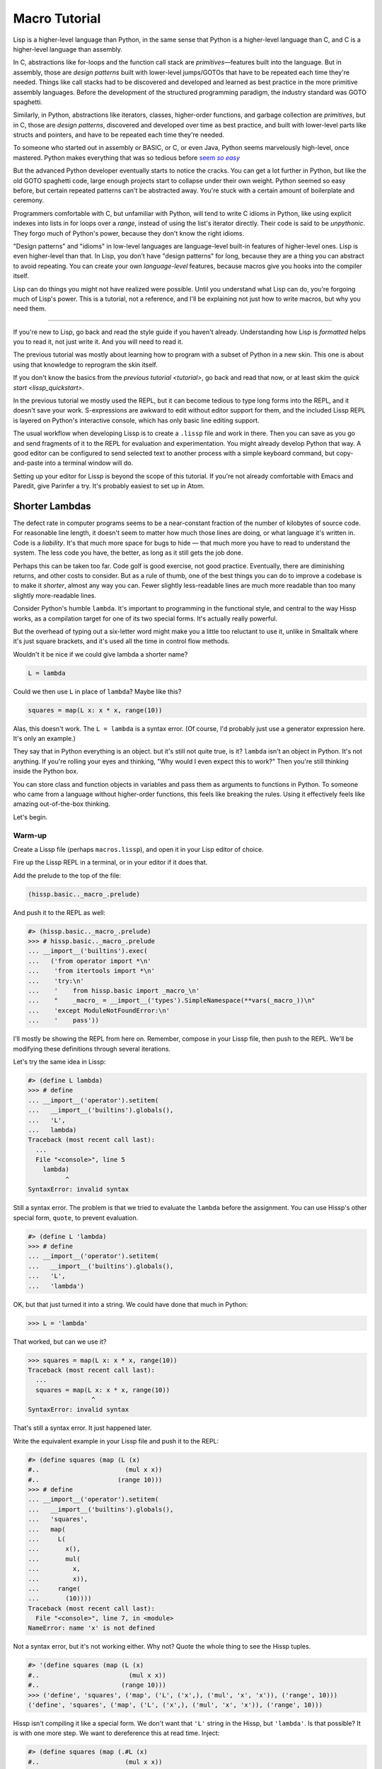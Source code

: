 .. Copyright 2020, 2021 Matthew Egan Odendahl
   SPDX-License-Identifier: CC-BY-SA-4.0

Macro Tutorial
==============

.. TODO: be sure to demonstrate hissp.compiler..NS and hissp.compiler..readerless somewhere
.. TODO: be sure to demonstrate a recursive macro somewhere

Lisp is a higher-level language than Python,
in the same sense that Python is a higher-level language than C,
and C is a higher-level language than assembly.

In C, abstractions like for-loops and the function call stack are
*primitives*—features built into the language.
But in assembly, those are *design patterns* built with lower-level jumps/GOTOs
that have to be repeated each time they're needed.
Things like call stacks had to be discovered and developed and learned as best practice
in the more primitive assembly languages.
Before the development of the structured programming paradigm,
the industry standard was GOTO spaghetti.

Similarly, in Python, abstractions like iterators, classes, higher-order functions,
and garbage collection are *primitives*,
but in C, those are *design patterns*,
discovered and developed over time as best practice,
and built with lower-level parts like structs and pointers,
and have to be repeated each time they're needed.

To someone who started out in assembly or BASIC, or C, or even Java,
Python seems marvelously high-level, once mastered.
Python makes everything that was so tedious before |seem *so easy*|__

.. |seem *so easy*| replace:: seem *so easy*
__ https://xkcd.com/353/

But the advanced Python developer eventually starts to notice the cracks.
You can get a lot further in Python, but like the old GOTO spaghetti code,
large enough projects start to collapse under their own weight.
Python seemed so easy before,
but certain repeated patterns can't be abstracted away.
You're stuck with a certain amount of boilerplate and ceremony.

Programmers comfortable with C,
but unfamiliar with Python,
will tend to write C idioms in Python,
like using explicit indexes into lists in for loops over a `range`,
instead of using the list's iterator directly.
Their code is said to be *unpythonic*.
They forgo much of Python's power,
because they don't know the right idioms.

"Design patterns" and "idioms" in low-level languages
are language-level built-in features of higher-level ones.
Lisp is even higher-level than that.
In Lisp, you don't have "design patterns" for long,
because they are a thing you can abstract to avoid repeating.
You can create your own *language-level* features,
because macros give you hooks into the compiler itself.

Lisp can do things you might not have realized were possible.
Until you understand what Lisp can do,
you're forgoing much of Lisp's power.
This is a tutorial,
not a reference,
and I'll be explaining not just how to write macros,
but why you need them.

----

If you're new to Lisp,
go back and read the style guide if you haven't already.
Understanding how Lisp is *formatted* helps you to read it,
not just write it.
And you will need to read it.

The previous tutorial was mostly about learning how to program with
a subset of Python in a new skin.
This one is about using that knowledge to reprogram the skin itself.

If you don't know the basics from the `previous tutorial <tutorial>`,
go back and read that now, or at least skim the `quick start <lissp_quickstart>`.

In the previous tutorial we mostly used the REPL,
but it can become tedious to type long forms into the REPL,
and it doesn't save your work.
S-expressions are awkward to edit without editor support for them,
and the included Lissp REPL is layered on Python's interactive console,
which has only basic line editing support.

The usual workflow when developing Lissp is to create a ``.lissp``
file and work in there.
Then you can save as you go
and send fragments of it to the REPL for evaluation and experimentation.
You might already develop Python that way.
A good editor can be configured to send selected text to another process
with a simple keyboard command,
but copy-and-paste into a terminal window will do.

Setting up your editor for Lissp is beyond the scope of this tutorial.
If you're not already comfortable with Emacs and Paredit,
give Parinfer a try.
It's probably easiest to set up in Atom.

Shorter Lambdas
---------------
.. TODO: xi / %#

The defect rate in computer programs seems to be a near-constant fraction
of the number of kilobytes of source code.
For reasonable line length,
it doesn't seem to matter how much those lines are doing,
or what language it's written in.
Code is a *liability*.
It's that much more space for bugs to hide
— that much more you have to read to understand the system.
The less code you have, the better,
as long as it still gets the job done.

Perhaps this can be taken too far.
Code golf is good exercise, not good practice.
Eventually, there are diminishing returns,
and other costs to consider.
But as a rule of thumb,
one of the best things you can do to improve a codebase is to make it *shorter*,
almost any way you can.
Fewer slightly less-readable lines are much more readable
than too many slightly more-readable lines.

Consider Python's humble ``lambda``.
It's important to programming in the functional style,
and central to the way Hissp works,
as a compilation target for one of its two special forms.
It's actually really powerful.

But the overhead of typing out a six-letter word might make you a little too reluctant to use it,
unlike in Smalltalk where it's just square brackets,
and it's used all the time in control flow methods.

Wouldn't it be nice if we could give lambda a shorter name?

.. code-block:: Python

   L = lambda

Could we then use ``L`` in place of ``lambda``?
Maybe like this?

.. code-block:: Python

   squares = map(L x: x * x, range(10))

Alas, this doesn't work.
The ``L = lambda`` is a syntax error.
(Of course, I'd probably just use a generator expression here.
It's only an example.)

They say that in Python everything is an object.
but it's still not quite true, is it?
``lambda`` isn't an object in Python.
It's not anything.
If you're rolling your eyes and thinking,
"Why would I even expect this to work?"
Then you're still thinking inside the Python box.

You can store class and function objects in variables
and pass them as arguments to functions in Python.
To someone who came from a language without higher-order functions,
this feels like breaking the rules.
Using it effectively feels like amazing out-of-the-box thinking.

Let's begin.

Warm-up
~~~~~~~

Create a Lissp file (perhaps ``macros.lissp``),
and open it in your Lisp editor of choice.

Fire up the Lissp REPL in a terminal,
or in your editor if it does that.

Add the prelude to the top of the file:

.. code-block:: Lissp

   (hissp.basic.._macro_.prelude)

And push it to the REPL as well:

.. code-block:: REPL

   #> (hissp.basic.._macro_.prelude)
   >>> # hissp.basic.._macro_.prelude
   ... __import__('builtins').exec(
   ...   ('from operator import *\n'
   ...    'from itertools import *\n'
   ...    'try:\n'
   ...    '    from hissp.basic import _macro_\n'
   ...    "    _macro_ = __import__('types').SimpleNamespace(**vars(_macro_))\n"
   ...    'except ModuleNotFoundError:\n'
   ...    '    pass'))

I'll mostly be showing the REPL from here on.
Remember, compose in your Lissp file,
then push to the REPL.
We'll be modifying these definitions through several iterations.

Let's try the same idea in Lissp:

.. code-block:: REPL

   #> (define L lambda)
   >>> # define
   ... __import__('operator').setitem(
   ...   __import__('builtins').globals(),
   ...   'L',
   ...   lambda)
   Traceback (most recent call last):
     ...
     File "<console>", line 5
       lambda)
             ^
   SyntaxError: invalid syntax

Still a syntax error.
The problem is that we tried to evaluate the ``lambda`` before the assignment.
You can use Hissp's other special form, ``quote``, to prevent evaluation.

.. code-block:: REPL

   #> (define L 'lambda)
   >>> # define
   ... __import__('operator').setitem(
   ...   __import__('builtins').globals(),
   ...   'L',
   ...   'lambda')

OK, but that just turned it into a string.
We could have done that much in Python:

.. code-block:: Python

   >>> L = 'lambda'

That worked, but can we use it?

.. code-block:: Python

   >>> squares = map(L x: x * x, range(10))
   Traceback (most recent call last):
     ...
     squares = map(L x: x * x, range(10))
                    ^
   SyntaxError: invalid syntax

That's still a syntax error.
It just happened later.

Write the equivalent example in your Lissp file
and push it to the REPL:

.. code-block:: REPL

   #> (define squares (map (L (x)
   #..                       (mul x x))
   #..                     (range 10)))
   >>> # define
   ... __import__('operator').setitem(
   ...   __import__('builtins').globals(),
   ...   'squares',
   ...   map(
   ...     L(
   ...       x(),
   ...       mul(
   ...         x,
   ...         x)),
   ...     range(
   ...       (10))))
   Traceback (most recent call last):
     File "<console>", line 7, in <module>
   NameError: name 'x' is not defined

Not a syntax error, but it's not working either.
Why not?
Quote the whole thing to see the Hissp tuples.

.. code-block:: REPL

   #> '(define squares (map (L (x)
   #..                        (mul x x))
   #..                      (range 10)))
   >>> ('define', 'squares', ('map', ('L', ('x',), ('mul', 'x', 'x')), ('range', 10)))
   ('define', 'squares', ('map', ('L', ('x',), ('mul', 'x', 'x')), ('range', 10)))

Hissp isn't compiling it like a special form.
We don't want that ``'L'`` string in the Hissp, but ``'lambda'``.
Is that possible? It is with one more step.
We want to dereference this at read time.
Inject:

.. code-block:: REPL

   #> (define squares (map (.#L (x)
   #..                       (mul x x))
   #..                     (range 10)))
   >>> # define
   ... __import__('operator').setitem(
   ...   __import__('builtins').globals(),
   ...   'squares',
   ...   map(
   ...     (lambda x:
   ...       mul(
   ...         x,
   ...         x)),
   ...     range(
   ...       (10))))

   #> (list squares)
   >>> list(
   ...   squares)
   [0, 1, 4, 9, 16, 25, 36, 49, 64, 81]

Amazing.

But Python is such a marvelously high-level language can't it do that too?
No, it really can't:

>>> squares = map(eval(f"{L} x: x * x"), range(10))
>>> list(squares)
[0, 1, 4, 9, 16, 25, 36, 49, 64, 81]

You can get pretty close to the same idea,
but that's about the best Python can do.
It didn't help, did it? Compare:

.. code-block:: Python

    eval(f"{L} x: x * x")
    lambda x: x * x

It got longer!
This was so easy in Lissp,
but so awkward in Python.

It gets better.

Simple compiler macros
~~~~~~~~~~~~~~~~~~~~~~

We're not actually shorter yet:

.. code-block:: Text

   (.#L (x)
     (mul x x))
   lambda x: x * x

If you like, we can assign a shorter name for `mul <operator.mul>`:

.. code-block:: REPL

   #> (define * mul)
   >>> # define
   ... __import__('operator').setitem(
   ...   __import__('builtins').globals(),
   ...   'xSTAR_',
   ...   mul)

And the params tuple doesn't actually have to be a tuple:

.. code-block:: Text

   (.#L x (* x x))
   lambda x: x * x

Symbols become strings which are iterables containing character strings.
This only works because the variable name is a single character.
Now we're the same length as Python.

Given a tuple containing the *minimum* amount of information,
we expand that into the necessary code using a macro.
Isn't there something extra here?
With a compiler macro, we won't need the inject.

The template needs to look something like
``(lambda <params> <body>)``.

.. Lissp::

   #> (defmacro L (params : :* body)
   #..  `(lambda ,params ,@body))
   >>> # defmacro
   ... # hissp.basic.._macro_.let
   ... (lambda _fnxAUTO7_=(lambda params,*body:
   ...   (lambda *xAUTO0_:xAUTO0_)(
   ...     'lambda',
   ...     params,
   ...     *body)):(
   ...   __import__('builtins').setattr(
   ...     _fnxAUTO7_,
   ...     '__qualname__',
   ...     ('.').join(
   ...       ('_macro_', 'L'))),
   ...   __import__('builtins').setattr(
   ...     _macro_,
   ...     'L',
   ...     _fnxAUTO7_))[-1])()


.. code-block:: REPL

   #> (list (map (L x (* x x))
   #..           (range 10)))
   >>> list(
   ...   map(
   ...     # L
   ...     (lambda x:
   ...       xSTAR_(
   ...         x,
   ...         x)),
   ...     range(
   ...       (10))))
   [0, 1, 4, 9, 16, 25, 36, 49, 64, 81]

Success.
Now compare:

.. code-block:: Text

   (L x (* x x))
   lambda x: x * x

Are we doing better?
Barely.
If we remove the spaces that aren't required:

.. code-block:: Text

   (L x(* x x))
   lambda x:x*x

We've caught up to where Python started.
But is this really the *minimum* amount of information required?
It depends on how general you need to be,
but wouldn't this be enough?

.. code-block:: Lissp

   (L * X X)

We need to expand that into this:

.. code-block:: Lissp

   (lambda (X)
     (* X X))

So the template would looks something like this::

   (lambda (X)
     (<expr>))

Remember this is basically the same as
that anaphoric macro we did in the previous tutorial.

.. Lissp::

   #> (defmacro L (: :* expr)
   #..  `(lambda (,'X)  ; Interpolate anaphors to prevent qualification!
   #..     ,expr))
   >>> # defmacro
   ... # hissp.basic.._macro_.let
   ... (lambda _fnxAUTO7_=(lambda *expr:
   ...   (lambda *xAUTO0_:xAUTO0_)(
   ...     'lambda',
   ...     (lambda *xAUTO0_:xAUTO0_)(
   ...       'X'),
   ...     expr)):(
   ...   __import__('builtins').setattr(
   ...     _fnxAUTO7_,
   ...     '__qualname__',
   ...     ('.').join(
   ...       ('_macro_', 'L'))),
   ...   __import__('builtins').setattr(
   ...     _macro_,
   ...     'L',
   ...     _fnxAUTO7_))[-1])()


.. code-block:: REPL

   #> (list (map (L * X X) (range 10)))
   >>> list(
   ...   map(
   ...     # L
   ...     (lambda X:
   ...       xSTAR_(
   ...         X,
   ...         X)),
   ...     range(
   ...       (10))))
   [0, 1, 4, 9, 16, 25, 36, 49, 64, 81]

Now we're shorter than Python:

.. code-block:: Text

   (L * X X)
   lambda x: x*x

But we're also less general.
We can change the expression,
but we've hardcoded the parameters to it.
The fixed name is fine as long as we don't have to nest them,
but what if needed two?

You might already guess how we might do this:

.. Lissp::

   #> (defmacro L2 (: :* expr)
   #..  `(lambda (,'X ,'Y)
   #..     ,expr))
   >>> # defmacro
   ... # hissp.basic.._macro_.let
   ... (lambda _fnxAUTO7_=(lambda *expr:
   ...   (lambda *xAUTO0_:xAUTO0_)(
   ...     'lambda',
   ...     (lambda *xAUTO0_:xAUTO0_)(
   ...       'X',
   ...       'Y'),
   ...     expr)):(
   ...   __import__('builtins').setattr(
   ...     _fnxAUTO7_,
   ...     '__qualname__',
   ...     ('.').join(
   ...       ('_macro_', 'L2'))),
   ...   __import__('builtins').setattr(
   ...     _macro_,
   ...     'L2',
   ...     _fnxAUTO7_))[-1])()


.. code-block:: REPL

   #> (L2 * X Y)
   >>> # L2
   ... (lambda X,Y:
   ...   xSTAR_(
   ...     X,
   ...     Y))
   <function <lambda> at ...>

That wasn't hard,
and between ``L`` and ``L2``,
we've probably covered 80% of short-lambda use cases.
But you can see the pattern here.
We could generalize to an ``L3`` with a ``Z`` parameter,
and then we've run out of alphabet.

When you see a "design pattern" in Lissp,
you don't keep repeating it.

Nothing is above abstraction
~~~~~~~~~~~~~~~~~~~~~~~~~~~~

Are you ready for this?
You've seen all these pieces before,
even if you haven't realized they could be used this way.

Don't panic.

.. code-block:: REPL

   #> .#`(progn ,@(map (lambda (i)
   #..                   `(defmacro ,(.format "L{}" i)
   #..                              (: :* $#expr)
   #..                      `(lambda ,',(getitem "ABCDEFGHIJKLMNOPQRSTUVWXYZ" (slice i))
   #..                         ,$#expr)))
   #..                 (range 27)))
   >>> # __main__.._macro_.progn
   ... (lambda :(
   ...   # __main__.._macro_.defmacro
   ...   # hissp.basic.._macro_.let
   ...   (lambda _fnxAUTO7_=(lambda *_exprxAUTO55_:
   ...     (lambda *xAUTO0_:xAUTO0_)(
   ...       'lambda',
   ...       '',
   ...       _exprxAUTO55_)):(
   ...     __import__('builtins').setattr(
   ...       _fnxAUTO7_,
   ...       '__qualname__',
   ...       ('.').join(
   ...         ('_macro_', 'L0'))),
   ...     __import__('builtins').setattr(
   ...       _macro_,
   ...       'L0',
   ...       _fnxAUTO7_))[-1])(),
   ...   # __main__.._macro_.defmacro
   ...   # hissp.basic.._macro_.let
   ...   (lambda _fnxAUTO7_=(lambda *_exprxAUTO55_:
   ...     (lambda *xAUTO0_:xAUTO0_)(
   ...       'lambda',
   ...       'A',
   ...       _exprxAUTO55_)):(
   ...     __import__('builtins').setattr(
   ...       _fnxAUTO7_,
   ...       '__qualname__',
   ...       ('.').join(
   ...         ('_macro_', 'L1'))),
   ...     __import__('builtins').setattr(
   ...       _macro_,
   ...       'L1',
   ...       _fnxAUTO7_))[-1])(),
   ...   # __main__.._macro_.defmacro
   ...   # hissp.basic.._macro_.let
   ...   (lambda _fnxAUTO7_=(lambda *_exprxAUTO55_:
   ...     (lambda *xAUTO0_:xAUTO0_)(
   ...       'lambda',
   ...       'AB',
   ...       _exprxAUTO55_)):(
   ...     __import__('builtins').setattr(
   ...       _fnxAUTO7_,
   ...       '__qualname__',
   ...       ('.').join(
   ...         ('_macro_', 'L2'))),
   ...     __import__('builtins').setattr(
   ...       _macro_,
   ...       'L2',
   ...       _fnxAUTO7_))[-1])(),
   ...   # __main__.._macro_.defmacro
   ...   # hissp.basic.._macro_.let
   ...   (lambda _fnxAUTO7_=(lambda *_exprxAUTO55_:
   ...     (lambda *xAUTO0_:xAUTO0_)(
   ...       'lambda',
   ...       'ABC',
   ...       _exprxAUTO55_)):(
   ...     __import__('builtins').setattr(
   ...       _fnxAUTO7_,
   ...       '__qualname__',
   ...       ('.').join(
   ...         ('_macro_', 'L3'))),
   ...     __import__('builtins').setattr(
   ...       _macro_,
   ...       'L3',
   ...       _fnxAUTO7_))[-1])(),
   ...   # __main__.._macro_.defmacro
   ...   # hissp.basic.._macro_.let
   ...   (lambda _fnxAUTO7_=(lambda *_exprxAUTO55_:
   ...     (lambda *xAUTO0_:xAUTO0_)(
   ...       'lambda',
   ...       'ABCD',
   ...       _exprxAUTO55_)):(
   ...     __import__('builtins').setattr(
   ...       _fnxAUTO7_,
   ...       '__qualname__',
   ...       ('.').join(
   ...         ('_macro_', 'L4'))),
   ...     __import__('builtins').setattr(
   ...       _macro_,
   ...       'L4',
   ...       _fnxAUTO7_))[-1])(),
   ...   # __main__.._macro_.defmacro
   ...   # hissp.basic.._macro_.let
   ...   (lambda _fnxAUTO7_=(lambda *_exprxAUTO55_:
   ...     (lambda *xAUTO0_:xAUTO0_)(
   ...       'lambda',
   ...       'ABCDE',
   ...       _exprxAUTO55_)):(
   ...     __import__('builtins').setattr(
   ...       _fnxAUTO7_,
   ...       '__qualname__',
   ...       ('.').join(
   ...         ('_macro_', 'L5'))),
   ...     __import__('builtins').setattr(
   ...       _macro_,
   ...       'L5',
   ...       _fnxAUTO7_))[-1])(),
   ...   # __main__.._macro_.defmacro
   ...   # hissp.basic.._macro_.let
   ...   (lambda _fnxAUTO7_=(lambda *_exprxAUTO55_:
   ...     (lambda *xAUTO0_:xAUTO0_)(
   ...       'lambda',
   ...       'ABCDEF',
   ...       _exprxAUTO55_)):(
   ...     __import__('builtins').setattr(
   ...       _fnxAUTO7_,
   ...       '__qualname__',
   ...       ('.').join(
   ...         ('_macro_', 'L6'))),
   ...     __import__('builtins').setattr(
   ...       _macro_,
   ...       'L6',
   ...       _fnxAUTO7_))[-1])(),
   ...   # __main__.._macro_.defmacro
   ...   # hissp.basic.._macro_.let
   ...   (lambda _fnxAUTO7_=(lambda *_exprxAUTO55_:
   ...     (lambda *xAUTO0_:xAUTO0_)(
   ...       'lambda',
   ...       'ABCDEFG',
   ...       _exprxAUTO55_)):(
   ...     __import__('builtins').setattr(
   ...       _fnxAUTO7_,
   ...       '__qualname__',
   ...       ('.').join(
   ...         ('_macro_', 'L7'))),
   ...     __import__('builtins').setattr(
   ...       _macro_,
   ...       'L7',
   ...       _fnxAUTO7_))[-1])(),
   ...   # __main__.._macro_.defmacro
   ...   # hissp.basic.._macro_.let
   ...   (lambda _fnxAUTO7_=(lambda *_exprxAUTO55_:
   ...     (lambda *xAUTO0_:xAUTO0_)(
   ...       'lambda',
   ...       'ABCDEFGH',
   ...       _exprxAUTO55_)):(
   ...     __import__('builtins').setattr(
   ...       _fnxAUTO7_,
   ...       '__qualname__',
   ...       ('.').join(
   ...         ('_macro_', 'L8'))),
   ...     __import__('builtins').setattr(
   ...       _macro_,
   ...       'L8',
   ...       _fnxAUTO7_))[-1])(),
   ...   # __main__.._macro_.defmacro
   ...   # hissp.basic.._macro_.let
   ...   (lambda _fnxAUTO7_=(lambda *_exprxAUTO55_:
   ...     (lambda *xAUTO0_:xAUTO0_)(
   ...       'lambda',
   ...       'ABCDEFGHI',
   ...       _exprxAUTO55_)):(
   ...     __import__('builtins').setattr(
   ...       _fnxAUTO7_,
   ...       '__qualname__',
   ...       ('.').join(
   ...         ('_macro_', 'L9'))),
   ...     __import__('builtins').setattr(
   ...       _macro_,
   ...       'L9',
   ...       _fnxAUTO7_))[-1])(),
   ...   # __main__.._macro_.defmacro
   ...   # hissp.basic.._macro_.let
   ...   (lambda _fnxAUTO7_=(lambda *_exprxAUTO55_:
   ...     (lambda *xAUTO0_:xAUTO0_)(
   ...       'lambda',
   ...       'ABCDEFGHIJ',
   ...       _exprxAUTO55_)):(
   ...     __import__('builtins').setattr(
   ...       _fnxAUTO7_,
   ...       '__qualname__',
   ...       ('.').join(
   ...         ('_macro_', 'L10'))),
   ...     __import__('builtins').setattr(
   ...       _macro_,
   ...       'L10',
   ...       _fnxAUTO7_))[-1])(),
   ...   # __main__.._macro_.defmacro
   ...   # hissp.basic.._macro_.let
   ...   (lambda _fnxAUTO7_=(lambda *_exprxAUTO55_:
   ...     (lambda *xAUTO0_:xAUTO0_)(
   ...       'lambda',
   ...       'ABCDEFGHIJK',
   ...       _exprxAUTO55_)):(
   ...     __import__('builtins').setattr(
   ...       _fnxAUTO7_,
   ...       '__qualname__',
   ...       ('.').join(
   ...         ('_macro_', 'L11'))),
   ...     __import__('builtins').setattr(
   ...       _macro_,
   ...       'L11',
   ...       _fnxAUTO7_))[-1])(),
   ...   # __main__.._macro_.defmacro
   ...   # hissp.basic.._macro_.let
   ...   (lambda _fnxAUTO7_=(lambda *_exprxAUTO55_:
   ...     (lambda *xAUTO0_:xAUTO0_)(
   ...       'lambda',
   ...       'ABCDEFGHIJKL',
   ...       _exprxAUTO55_)):(
   ...     __import__('builtins').setattr(
   ...       _fnxAUTO7_,
   ...       '__qualname__',
   ...       ('.').join(
   ...         ('_macro_', 'L12'))),
   ...     __import__('builtins').setattr(
   ...       _macro_,
   ...       'L12',
   ...       _fnxAUTO7_))[-1])(),
   ...   # __main__.._macro_.defmacro
   ...   # hissp.basic.._macro_.let
   ...   (lambda _fnxAUTO7_=(lambda *_exprxAUTO55_:
   ...     (lambda *xAUTO0_:xAUTO0_)(
   ...       'lambda',
   ...       'ABCDEFGHIJKLM',
   ...       _exprxAUTO55_)):(
   ...     __import__('builtins').setattr(
   ...       _fnxAUTO7_,
   ...       '__qualname__',
   ...       ('.').join(
   ...         ('_macro_', 'L13'))),
   ...     __import__('builtins').setattr(
   ...       _macro_,
   ...       'L13',
   ...       _fnxAUTO7_))[-1])(),
   ...   # __main__.._macro_.defmacro
   ...   # hissp.basic.._macro_.let
   ...   (lambda _fnxAUTO7_=(lambda *_exprxAUTO55_:
   ...     (lambda *xAUTO0_:xAUTO0_)(
   ...       'lambda',
   ...       'ABCDEFGHIJKLMN',
   ...       _exprxAUTO55_)):(
   ...     __import__('builtins').setattr(
   ...       _fnxAUTO7_,
   ...       '__qualname__',
   ...       ('.').join(
   ...         ('_macro_', 'L14'))),
   ...     __import__('builtins').setattr(
   ...       _macro_,
   ...       'L14',
   ...       _fnxAUTO7_))[-1])(),
   ...   # __main__.._macro_.defmacro
   ...   # hissp.basic.._macro_.let
   ...   (lambda _fnxAUTO7_=(lambda *_exprxAUTO55_:
   ...     (lambda *xAUTO0_:xAUTO0_)(
   ...       'lambda',
   ...       'ABCDEFGHIJKLMNO',
   ...       _exprxAUTO55_)):(
   ...     __import__('builtins').setattr(
   ...       _fnxAUTO7_,
   ...       '__qualname__',
   ...       ('.').join(
   ...         ('_macro_', 'L15'))),
   ...     __import__('builtins').setattr(
   ...       _macro_,
   ...       'L15',
   ...       _fnxAUTO7_))[-1])(),
   ...   # __main__.._macro_.defmacro
   ...   # hissp.basic.._macro_.let
   ...   (lambda _fnxAUTO7_=(lambda *_exprxAUTO55_:
   ...     (lambda *xAUTO0_:xAUTO0_)(
   ...       'lambda',
   ...       'ABCDEFGHIJKLMNOP',
   ...       _exprxAUTO55_)):(
   ...     __import__('builtins').setattr(
   ...       _fnxAUTO7_,
   ...       '__qualname__',
   ...       ('.').join(
   ...         ('_macro_', 'L16'))),
   ...     __import__('builtins').setattr(
   ...       _macro_,
   ...       'L16',
   ...       _fnxAUTO7_))[-1])(),
   ...   # __main__.._macro_.defmacro
   ...   # hissp.basic.._macro_.let
   ...   (lambda _fnxAUTO7_=(lambda *_exprxAUTO55_:
   ...     (lambda *xAUTO0_:xAUTO0_)(
   ...       'lambda',
   ...       'ABCDEFGHIJKLMNOPQ',
   ...       _exprxAUTO55_)):(
   ...     __import__('builtins').setattr(
   ...       _fnxAUTO7_,
   ...       '__qualname__',
   ...       ('.').join(
   ...         ('_macro_', 'L17'))),
   ...     __import__('builtins').setattr(
   ...       _macro_,
   ...       'L17',
   ...       _fnxAUTO7_))[-1])(),
   ...   # __main__.._macro_.defmacro
   ...   # hissp.basic.._macro_.let
   ...   (lambda _fnxAUTO7_=(lambda *_exprxAUTO55_:
   ...     (lambda *xAUTO0_:xAUTO0_)(
   ...       'lambda',
   ...       'ABCDEFGHIJKLMNOPQR',
   ...       _exprxAUTO55_)):(
   ...     __import__('builtins').setattr(
   ...       _fnxAUTO7_,
   ...       '__qualname__',
   ...       ('.').join(
   ...         ('_macro_', 'L18'))),
   ...     __import__('builtins').setattr(
   ...       _macro_,
   ...       'L18',
   ...       _fnxAUTO7_))[-1])(),
   ...   # __main__.._macro_.defmacro
   ...   # hissp.basic.._macro_.let
   ...   (lambda _fnxAUTO7_=(lambda *_exprxAUTO55_:
   ...     (lambda *xAUTO0_:xAUTO0_)(
   ...       'lambda',
   ...       'ABCDEFGHIJKLMNOPQRS',
   ...       _exprxAUTO55_)):(
   ...     __import__('builtins').setattr(
   ...       _fnxAUTO7_,
   ...       '__qualname__',
   ...       ('.').join(
   ...         ('_macro_', 'L19'))),
   ...     __import__('builtins').setattr(
   ...       _macro_,
   ...       'L19',
   ...       _fnxAUTO7_))[-1])(),
   ...   # __main__.._macro_.defmacro
   ...   # hissp.basic.._macro_.let
   ...   (lambda _fnxAUTO7_=(lambda *_exprxAUTO55_:
   ...     (lambda *xAUTO0_:xAUTO0_)(
   ...       'lambda',
   ...       'ABCDEFGHIJKLMNOPQRST',
   ...       _exprxAUTO55_)):(
   ...     __import__('builtins').setattr(
   ...       _fnxAUTO7_,
   ...       '__qualname__',
   ...       ('.').join(
   ...         ('_macro_', 'L20'))),
   ...     __import__('builtins').setattr(
   ...       _macro_,
   ...       'L20',
   ...       _fnxAUTO7_))[-1])(),
   ...   # __main__.._macro_.defmacro
   ...   # hissp.basic.._macro_.let
   ...   (lambda _fnxAUTO7_=(lambda *_exprxAUTO55_:
   ...     (lambda *xAUTO0_:xAUTO0_)(
   ...       'lambda',
   ...       'ABCDEFGHIJKLMNOPQRSTU',
   ...       _exprxAUTO55_)):(
   ...     __import__('builtins').setattr(
   ...       _fnxAUTO7_,
   ...       '__qualname__',
   ...       ('.').join(
   ...         ('_macro_', 'L21'))),
   ...     __import__('builtins').setattr(
   ...       _macro_,
   ...       'L21',
   ...       _fnxAUTO7_))[-1])(),
   ...   # __main__.._macro_.defmacro
   ...   # hissp.basic.._macro_.let
   ...   (lambda _fnxAUTO7_=(lambda *_exprxAUTO55_:
   ...     (lambda *xAUTO0_:xAUTO0_)(
   ...       'lambda',
   ...       'ABCDEFGHIJKLMNOPQRSTUV',
   ...       _exprxAUTO55_)):(
   ...     __import__('builtins').setattr(
   ...       _fnxAUTO7_,
   ...       '__qualname__',
   ...       ('.').join(
   ...         ('_macro_', 'L22'))),
   ...     __import__('builtins').setattr(
   ...       _macro_,
   ...       'L22',
   ...       _fnxAUTO7_))[-1])(),
   ...   # __main__.._macro_.defmacro
   ...   # hissp.basic.._macro_.let
   ...   (lambda _fnxAUTO7_=(lambda *_exprxAUTO55_:
   ...     (lambda *xAUTO0_:xAUTO0_)(
   ...       'lambda',
   ...       'ABCDEFGHIJKLMNOPQRSTUVW',
   ...       _exprxAUTO55_)):(
   ...     __import__('builtins').setattr(
   ...       _fnxAUTO7_,
   ...       '__qualname__',
   ...       ('.').join(
   ...         ('_macro_', 'L23'))),
   ...     __import__('builtins').setattr(
   ...       _macro_,
   ...       'L23',
   ...       _fnxAUTO7_))[-1])(),
   ...   # __main__.._macro_.defmacro
   ...   # hissp.basic.._macro_.let
   ...   (lambda _fnxAUTO7_=(lambda *_exprxAUTO55_:
   ...     (lambda *xAUTO0_:xAUTO0_)(
   ...       'lambda',
   ...       'ABCDEFGHIJKLMNOPQRSTUVWX',
   ...       _exprxAUTO55_)):(
   ...     __import__('builtins').setattr(
   ...       _fnxAUTO7_,
   ...       '__qualname__',
   ...       ('.').join(
   ...         ('_macro_', 'L24'))),
   ...     __import__('builtins').setattr(
   ...       _macro_,
   ...       'L24',
   ...       _fnxAUTO7_))[-1])(),
   ...   # __main__.._macro_.defmacro
   ...   # hissp.basic.._macro_.let
   ...   (lambda _fnxAUTO7_=(lambda *_exprxAUTO55_:
   ...     (lambda *xAUTO0_:xAUTO0_)(
   ...       'lambda',
   ...       'ABCDEFGHIJKLMNOPQRSTUVWXY',
   ...       _exprxAUTO55_)):(
   ...     __import__('builtins').setattr(
   ...       _fnxAUTO7_,
   ...       '__qualname__',
   ...       ('.').join(
   ...         ('_macro_', 'L25'))),
   ...     __import__('builtins').setattr(
   ...       _macro_,
   ...       'L25',
   ...       _fnxAUTO7_))[-1])(),
   ...   # __main__.._macro_.defmacro
   ...   # hissp.basic.._macro_.let
   ...   (lambda _fnxAUTO7_=(lambda *_exprxAUTO55_:
   ...     (lambda *xAUTO0_:xAUTO0_)(
   ...       'lambda',
   ...       'ABCDEFGHIJKLMNOPQRSTUVWXYZ',
   ...       _exprxAUTO55_)):(
   ...     __import__('builtins').setattr(
   ...       _fnxAUTO7_,
   ...       '__qualname__',
   ...       ('.').join(
   ...         ('_macro_', 'L26'))),
   ...     __import__('builtins').setattr(
   ...       _macro_,
   ...       'L26',
   ...       _fnxAUTO7_))[-1])())[-1])()

Whoa.

That little bit of Lissp expanded into *that much Python*.
It totally works too.

.. code-block:: REPL

   #> ((L3 add C (add A B))
   #.. "A" "B" "C")
   >>> # L3
   ... (lambda A,B,C:
   ...   add(
   ...     C,
   ...     add(
   ...       A,
   ...       B)))(
   ...   ('A'),
   ...   ('B'),
   ...   ('C'))
   'CAB'

   #> (L26)
   >>> # L26
   ... (lambda A,B,C,D,E,F,G,H,I,J,K,L,M,N,O,P,Q,R,S,T,U,V,W,X,Y,Z:())
   <function <lambda> at ...>

   #> (L13)
   >>> # L13
   ... (lambda A,B,C,D,E,F,G,H,I,J,K,L,M:())
   <function <lambda> at ...>

   #> ((L0 print "Hello, World!"))
   >>> # L0
   ... (lambda :
   ...   print(
   ...     ('Hello, World!')))()
   Hello, World!

How does this work?
I don't blame you for glossing over the Python output.
It's pretty big this time.
I mostly ignore it when it gets longer than a few lines,
unless there's something in particular I'm looking for.

But let's look at this Lissp snippet again, more carefully.

.. code-block:: Lissp

   .#`(progn ,@(map (lambda (i)
                      `(defmacro ,(.format "L{}" i)
                                 (: :* $#expr)
                         `(lambda ,',(getitem "ABCDEFGHIJKLMNOPQRSTUVWXYZ" (slice i))
                            ,$#expr)))
                    (range 27)))

It's injecting some Hissp we generated with a template.
That's the first two reader macros ``.#`` and :literal:`\``.
The `progn` sequences multiple expressions for their side effects.
It's like having multiple "statements" in a single expression.
We splice in multiple expressions generated with a `map`.
The `map` uses generates a code tuple for each integer from the `range`.

The lambda takes the int ``i`` from the `range` and produces a `defmacro`,
which, when run in the `progn` by our inject,
will define a macro.

Nothing is above abstraction in Lissp.
`defmacro` forms are *still code*.
We can make them with templates like anything else.

We need to give each one a different name,
so we combine the ``i`` with ``"L"``.

The parameters tuple for `defmacro` contains a gensym,
since it shouldn't be qualified and it doesn't need to be an anaphor.

The next part is tricky.
We've directly nested a template inside another one,
without unquoting it first,
because the defmacro also needed a template to work.
Note that you can unquote through nested templates.
This is an important capability,
but it's a little mind-bending.

Finally, we slice the params string to the appropriate number of characters.

Take a breath.
We're not done.

Macros can read code too.
~~~~~~~~~~~~~~~~~~~~~~~~~

We're still providing more information than is required.
You have to change the name of your macro based on the number of arguments you expect.
But can't the macro infer this based on which parameters your expression contains?

Also, we're kind of running out of alphabet when we start on ``X``,
You often see 4-D vectors labeled (x, y, z, w),
but beyond that, mathematicians just number them with subscripts.

We got around this by starting at ``A`` instead,
but then we're using up all of the uppercase ASCII one-character names.
We might want to save those for other things.
We're also limited to 26 parameters this way.
It's rare we'd need more than three or four,
but 26 seems kind of arbitrary.

So a better approach might be with numbered parameters, like ``X1``, ``X2``, ``X3``, etc.
Then, if you macro is smart enough,
it can look for the highest X-number in your expression
and automatically provide that many parameters for you.

We can create numbered X's the same way we created the numbered L's.

.. Lissp::

   #> (defmacro L (no : :* expr)
   #..  `(lambda ,(map (lambda (i)
   #..                   (.format "X{}" i))
   #..                 (range 1 (add 1 no)))
   #..     ,expr))
   >>> # defmacro
   ... # hissp.basic.._macro_.let
   ... (lambda _fnxAUTO7_=(lambda no,*expr:
   ...   (lambda *xAUTO0_:xAUTO0_)(
   ...     'lambda',
   ...     map(
   ...       (lambda i:
   ...         ('X{}').format(
   ...           i)),
   ...       range(
   ...         (1),
   ...         add(
   ...           (1),
   ...           no))),
   ...     expr)):(
   ...   __import__('builtins').setattr(
   ...     _fnxAUTO7_,
   ...     '__qualname__',
   ...     ('.').join(
   ...       ('_macro_', 'L'))),
   ...   __import__('builtins').setattr(
   ...     _macro_,
   ...     'L',
   ...     _fnxAUTO7_))[-1])()


.. code-block:: REPL

   #> (L 10)
   >>> # L
   ... (lambda X1,X2,X3,X4,X5,X6,X7,X8,X9,X10:())
   <function <lambda> at ...>

   #> ((L 2 add X1 X2) "A" "B")
   >>> # L
   ... (lambda X1,X2:
   ...   add(
   ...     X1,
   ...     X2))(
   ...   ('A'),
   ...   ('B'))
   'AB'

This version pulls the number argument out of the macro name and makes it the first argument.
We're using numbered parameters now, so there's no limit.
That takes care of the parameters,
but we're still passing in a number for them.

Let's make a slight tweak.

.. Lissp::

   #> (defmacro L (: :* expr)
   #..  `(lambda ,(map (lambda (i)
   #..                   (.format "X{}" i))
   #..                 (range 1 (add 1 (max-X expr))))
   #..     ,expr))
   >>> # defmacro
   ... # hissp.basic.._macro_.let
   ... (lambda _fnxAUTO7_=(lambda *expr:
   ...   (lambda *xAUTO0_:xAUTO0_)(
   ...     'lambda',
   ...     map(
   ...       (lambda i:
   ...         ('X{}').format(
   ...           i)),
   ...       range(
   ...         (1),
   ...         add(
   ...           (1),
   ...           maxxH_X(
   ...             expr)))),
   ...     expr)):(
   ...   __import__('builtins').setattr(
   ...     _fnxAUTO7_,
   ...     '__qualname__',
   ...     ('.').join(
   ...       ('_macro_', 'L'))),
   ...   __import__('builtins').setattr(
   ...     _macro_,
   ...     'L',
   ...     _fnxAUTO7_))[-1])()


What is ``max-X``?
It's a venerable design technique known as *wishful thinking*.
We haven't implemented it yet.
This doesn't work.
But we *wish* it would find the maximum X number in the expression.

Can we just iterate through the expression and check?

.. Lissp::

   #> (define max-X
   #..  (lambda (expr)
   #..    (max (map (lambda (x)
   #..                (|| (when (is_ str (type x))
   #..                      (let (match (re..fullmatch "X([1-9][0-9]*)" x))
   #..                        (when match
   #..                          (int (.group match 1)))))
   #..                    0))
   #..              expr))))
   >>> # define
   ... __import__('operator').setitem(
   ...   __import__('builtins').globals(),
   ...   'maxxH_X',
   ...   (lambda expr:
   ...     max(
   ...       map(
   ...         (lambda x:
   ...           # xBAR_xBAR_
   ...           # hissp.basic.._macro_.let
   ...           (lambda _firstxAUTO33_=# when
   ...           # hissp.basic.._macro_.ifxH_else
   ...           (lambda test,*thenxH_else:
   ...             __import__('operator').getitem(
   ...               thenxH_else,
   ...               __import__('operator').not_(
   ...                 test))())(
   ...             is_(
   ...               str,
   ...               type(
   ...                 x)),
   ...             (lambda :
   ...               # hissp.basic.._macro_.progn
   ...               (lambda :
   ...                 # let
   ...                 (lambda match=__import__('re').fullmatch(
   ...                   ('X([1-9][0-9]*)'),
   ...                   x):
   ...                   # when
   ...                   # hissp.basic.._macro_.ifxH_else
   ...                   (lambda test,*thenxH_else:
   ...                     __import__('operator').getitem(
   ...                       thenxH_else,
   ...                       __import__('operator').not_(
   ...                         test))())(
   ...                     match,
   ...                     (lambda :
   ...                       # hissp.basic.._macro_.progn
   ...                       (lambda :
   ...                         int(
   ...                           match.group(
   ...                             (1))))()),
   ...                     (lambda :())))())()),
   ...             (lambda :())):
   ...             # hissp.basic.._macro_.ifxH_else
   ...             (lambda test,*thenxH_else:
   ...               __import__('operator').getitem(
   ...                 thenxH_else,
   ...                 __import__('operator').not_(
   ...                   test))())(
   ...               _firstxAUTO33_,
   ...               (lambda :_firstxAUTO33_),
   ...               (lambda :
   ...                 # hissp.basic..xAUTO_.xBAR_xBAR_
   ...                 (0))))()),
   ...         expr))))


It gets the parameters right:

.. code-block:: REPL

   #> ((L add X2 X1) : :* "AB")
   >>> # L
   ... (lambda X1,X2:
   ...   add(
   ...     X2,
   ...     X1))(
   ...   *('AB'))
   'BA'

Pretty cool.

.. code-block:: REPL

   #> ((L add X1 (add X2 X3)) : :* "BAR")
   >>> # L
   ... (lambda X1:
   ...   add(
   ...     X1,
   ...     add(
   ...       X2,
   ...       X3)))(
   ...   *('BAR'))
   Traceback (most recent call last):
     File "<console>", line 2, in <module>
   TypeError: <lambda>() takes 1 positional argument but 3 were given

Not so cool.
What happened?
The lambda only took one parameter,
even though the expression contained an ``X3``.

We need to be able to check for symbols nested in tuples.
This sounds like a job for recursion.
Lissp can do it with a class.

.. Lissp::

   #> (deftype Flattener ()
   #..  __init__
   #..  (lambda (self)
   #..    (setattr self 'acc []))
   #..  flatten
   #..  (lambda (self form)
   #..    (any-for x form
   #..      (if-else (is_ (type x) tuple)
   #..        (self.flatten x)
   #..        (.append self.acc x))
   #..      False)
   #..    self.acc))
   >>> # deftype
   ... # hissp.basic.._macro_.define
   ... __import__('operator').setitem(
   ...   __import__('builtins').globals(),
   ...   'Flattener',
   ...   __import__('builtins').type(
   ...     'Flattener',
   ...     (lambda *xAUTO0_:xAUTO0_)(),
   ...     __import__('builtins').dict(
   ...       __init__=(lambda self:
   ...         setattr(
   ...           self,
   ...           'acc',
   ...           [])),
   ...       flatten=(lambda self,form:(
   ...         # anyxH_for
   ...         __import__('builtins').any(
   ...           __import__('builtins').map(
   ...             (lambda x:(
   ...               # ifxH_else
   ...               (lambda test,*thenxH_else:
   ...                 __import__('operator').getitem(
   ...                   thenxH_else,
   ...                   __import__('operator').not_(
   ...                     test))())(
   ...                 is_(
   ...                   type(
   ...                     x),
   ...                   tuple),
   ...                 (lambda :
   ...                   self.flatten(
   ...                     x)),
   ...                 (lambda :
   ...                   self.acc.append(
   ...                     x))),
   ...               False)[-1]),
   ...             form)),
   ...         self.acc)[-1]))))


This is a good utility to have for macros that have to read code.
Let's give it a nicer interface.

.. Lissp::

   #> (define flatten
   #..  (lambda (form)
   #..    (.flatten (Flattener) form)))
   >>> # define
   ... __import__('operator').setitem(
   ...   __import__('builtins').globals(),
   ...   'flatten',
   ...   (lambda form:
   ...     Flattener().flatten(
   ...       form)))


Now we can fix ``max-X``.

.. Lissp::

   #> (define max-X
   #..  (lambda (expr)
   #..    (max (map (lambda (x)
   #..                (|| (when (is_ str (type x))
   #..                      (let (match (re..fullmatch "X([1-9][0-9]*)" x))
   #..                        (when match
   #..                          (int (.group match 1)))))
   #..                    0))
   #..              (flatten expr)))))
   >>> # define
   ... __import__('operator').setitem(
   ...   __import__('builtins').globals(),
   ...   'maxxH_X',
   ...   (lambda expr:
   ...     max(
   ...       map(
   ...         (lambda x:
   ...           # xBAR_xBAR_
   ...           # hissp.basic.._macro_.let
   ...           (lambda _firstxAUTO33_=# when
   ...           # hissp.basic.._macro_.ifxH_else
   ...           (lambda test,*thenxH_else:
   ...             __import__('operator').getitem(
   ...               thenxH_else,
   ...               __import__('operator').not_(
   ...                 test))())(
   ...             is_(
   ...               str,
   ...               type(
   ...                 x)),
   ...             (lambda :
   ...               # hissp.basic.._macro_.progn
   ...               (lambda :
   ...                 # let
   ...                 (lambda match=__import__('re').fullmatch(
   ...                   ('X([1-9][0-9]*)'),
   ...                   x):
   ...                   # when
   ...                   # hissp.basic.._macro_.ifxH_else
   ...                   (lambda test,*thenxH_else:
   ...                     __import__('operator').getitem(
   ...                       thenxH_else,
   ...                       __import__('operator').not_(
   ...                         test))())(
   ...                     match,
   ...                     (lambda :
   ...                       # hissp.basic.._macro_.progn
   ...                       (lambda :
   ...                         int(
   ...                           match.group(
   ...                             (1))))()),
   ...                     (lambda :())))())()),
   ...             (lambda :())):
   ...             # hissp.basic.._macro_.ifxH_else
   ...             (lambda test,*thenxH_else:
   ...               __import__('operator').getitem(
   ...                 thenxH_else,
   ...                 __import__('operator').not_(
   ...                   test))())(
   ...               _firstxAUTO33_,
   ...               (lambda :_firstxAUTO33_),
   ...               (lambda :
   ...                 # hissp.basic..xAUTO_.xBAR_xBAR_
   ...                 (0))))()),
   ...         flatten(
   ...           expr)))))


Let's try again.

.. code-block:: REPL

   #> ((L add X1 (add X2 X3)) : :* "BAR")
   >>> # L
   ... (lambda X1,X2,X3:
   ...   add(
   ...     X1,
   ...     add(
   ...       X2,
   ...       X3)))(
   ...   *('BAR'))
   'BAR'

That's better.

Function Literals
~~~~~~~~~~~~~~~~~

Let's review. The code you need to make the version we have so far is

.. code-block:: Lissp

   (hissp.basic.._macro_.prelude)

   (defmacro L (: :* expr)
     `(lambda ,(map (lambda (i)
                      (.format "X{}" i))
                    (range 1 (add 1 (max-X expr))))
        ,expr))

   (define max-X
     (lambda (expr)
       (max (map (lambda (x)
                   (|| (when (is_ str (type x))
                         (let (match (re..fullmatch "X([1-9][0-9]*)" x))
                           (when match
                             (int (.group match 1)))))
                       0))
                 (flatten expr)))))

   (define flatten
     (lambda (form)
       (.flatten (Flattener) form)))

   (deftype Flattener ()
     __init__
     (lambda (self)
       (setattr self 'acc []))
     flatten
     (lambda (self form)
       (any-for x form
         (if-else (is_ (type x) tuple)
           (self.flatten x)
           (.append self.acc x))
         False)
       self.acc))

You should have all of these definitions in your Lissp file so far.

You can use the resulting macro as a shorter lambda for higher-order functions:

.. code-block:: REPL

   #> (list (map (L add X1 X1) (range 10)))
   >>> list(
   ...   map(
   ...     # L
   ...     (lambda X1:
   ...       add(
   ...         X1,
   ...         X1)),
   ...     range(
   ...       (10))))
   [0, 2, 4, 6, 8, 10, 12, 14, 16, 18]

It's still a little awkward.
It feels like the ``add`` should be in the function position,
but that's taken by the ``L``.
We can fix that with a reader macro.

Reader syntax
`````````````

.. Lissp::

   #> (defmacro X (expr)
   #..  `(L ,@expr))
   >>> # defmacro
   ... # hissp.basic.._macro_.let
   ... (lambda _fnxAUTO7_=(lambda expr:
   ...   (lambda *xAUTO0_:xAUTO0_)(
   ...     '__main__.._macro_.L',
   ...     *expr)):(
   ...   __import__('builtins').setattr(
   ...     _fnxAUTO7_,
   ...     '__qualname__',
   ...     ('.').join(
   ...       ('_macro_', 'X'))),
   ...   __import__('builtins').setattr(
   ...     _macro_,
   ...     'X',
   ...     _fnxAUTO7_))[-1])()

Notice we still used a `defmacro`.
It's the way you invoke it that makes it happen at read time:

.. code-block:: REPL

   #> (list (map X#(add X1 X1) (range 10)))
   >>> list(
   ...   map(
   ...     # __main__.._macro_.L
   ...     (lambda X1:
   ...       add(
   ...         X1,
   ...         X1)),
   ...     range(
   ...       (10))))
   [0, 2, 4, 6, 8, 10, 12, 14, 16, 18]

You can invoke any one-argument macro at read time this way.
Reader macros like this effectively create new read syntax
by reinterpreting existing read syntax.

So now we have function literals.

This is now very similar to the function literals in Clojure,
and we implemented them from scratch in about a page of code.
That's the power of metaprogramming.
You can copy features from other languages,
tweak them, and experiment with your own.

Clojure's version still has a couple more features.
Let's add them.

Catch-all parameter
```````````````````

.. Lissp::

   #> (defmacro L (: :* expr)
   #..  `(lambda (,@(map (lambda (i)
   #..                     (.format "X{}" i))
   #..                   (range 1 (add 1 (max-X expr))))
   #..            :
   #..            ,@(when (contains (flatten expr)
   #..                              'Xi)
   #..                `(:* ,'Xi)))
   #..     ,expr))
   >>> # defmacro
   ... # hissp.basic.._macro_.let
   ... (lambda _fnxAUTO7_=(lambda *expr:
   ...   (lambda *xAUTO0_:xAUTO0_)(
   ...     'lambda',
   ...     (lambda *xAUTO0_:xAUTO0_)(
   ...       *map(
   ...         (lambda i:
   ...           ('X{}').format(
   ...             i)),
   ...         range(
   ...           (1),
   ...           add(
   ...             (1),
   ...             maxxH_X(
   ...               expr)))),
   ...       ':',
   ...       *# when
   ...       # hissp.basic.._macro_.ifxH_else
   ...       (lambda test,*thenxH_else:
   ...         __import__('operator').getitem(
   ...           thenxH_else,
   ...           __import__('operator').not_(
   ...             test))())(
   ...         contains(
   ...           flatten(
   ...             expr),
   ...           'Xi'),
   ...         (lambda :
   ...           # hissp.basic.._macro_.progn
   ...           (lambda :
   ...             (lambda *xAUTO0_:xAUTO0_)(
   ...               ':*',
   ...               'Xi'))()),
   ...         (lambda :()))),
   ...     expr)):(
   ...   __import__('builtins').setattr(
   ...     _fnxAUTO7_,
   ...     '__qualname__',
   ...     ('.').join(
   ...       ('_macro_', 'L'))),
   ...   __import__('builtins').setattr(
   ...     _macro_,
   ...     'L',
   ...     _fnxAUTO7_))[-1])()

.. code-block:: REPL

   #> (X#(print X1 X2 Xi) 1 2 3 4 5)
   >>> # __main__.._macro_.L
   ... (lambda X1,X2,*Xi:
   ...   print(
   ...     X1,
   ...     X2,
   ...     Xi))(
   ...   (1),
   ...   (2),
   ...   (3),
   ...   (4),
   ...   (5))
   1 2 (3, 4, 5)

How does it work? Look at what's changed. Here it is again.

.. code-block:: Lissp

   (defmacro L (: :* expr)
     `(lambda (,@(map (lambda (i)
                        (.format "X{}" i))
                      (range 1 (add 1 (max-X expr))))
               :
               ,@(when (contains (flatten expr)
                                 'Xi)
                   `(:* ,'Xi)))
        ,expr))

We splice in the old logic into the new parameters tuple to make the numbered parameters.
Following that is the colon separator.
Remember that it's always allowed in Hissp's lambda forms,
even if you don't need it,
which makes this kind of metaprogramming easier.

Following that is the code for a star arg.
This is an anaphor, so it must be interpolated to prevent qualification.
Note that the `when` macro will return an empty tuple when its condition is false.
Attempting to splice in an empty tuple conveniently doesn't do anything
(this is similar to "nil punning" in other Lisps),
so the anaphor is only present in the parameters tuple when the expression `contains <operator.contains>` the ``Xi`` anahpor.

Clojure doesn't have these,
but it would be nice for Python interoperability if we also had a kwargs anaphor.
Adding this is left as an exercise.
Can you figure out how to do it?

Implied number 1
````````````````

Clojure's version has one more feature:
the name of the first parameter doesn't need the ``1``,
but it's allowed.

The more special cases you have to add,
the more complex the macro might get.

Here you go:

.. Lissp::

   #> (defmacro L (: :* expr)
   #..  `(lambda (,@(map (lambda (i)
   #..                     (.format "X{}" i))
   #..                   (range 1 (add 1 (|| (max-X expr)
   #..                                       (contains (flatten expr)
   #..                                                 'X)))))
   #..            :
   #..            ,@(when (contains (flatten expr)
   #..                              'Xi)
   #..                `(:* ,'Xi)))
   #..     ,(if-else (contains (flatten expr)
   #..                         'X)
   #..        `(let (,'X ,'X1)
   #..           ,expr)
   #..        expr)))
   >>> # defmacro
   ... # hissp.basic.._macro_.let
   ... (lambda _fnxAUTO7_=(lambda *expr:
   ...   (lambda *xAUTO0_:xAUTO0_)(
   ...     'lambda',
   ...     (lambda *xAUTO0_:xAUTO0_)(
   ...       *map(
   ...         (lambda i:
   ...           ('X{}').format(
   ...             i)),
   ...         range(
   ...           (1),
   ...           add(
   ...             (1),
   ...             # xBAR_xBAR_
   ...             # hissp.basic.._macro_.let
   ...             (lambda _firstxAUTO34_=maxxH_X(
   ...               expr):
   ...               # hissp.basic.._macro_.ifxH_else
   ...               (lambda test,*thenxH_else:
   ...                 __import__('operator').getitem(
   ...                   thenxH_else,
   ...                   __import__('operator').not_(
   ...                     test))())(
   ...                 _firstxAUTO34_,
   ...                 (lambda :_firstxAUTO34_),
   ...                 (lambda :
   ...                   # hissp.basic..xAUTO_.xBAR_xBAR_
   ...                   contains(
   ...                     flatten(
   ...                       expr),
   ...                     'X'))))()))),
   ...       ':',
   ...       *# when
   ...       # hissp.basic.._macro_.ifxH_else
   ...       (lambda test,*thenxH_else:
   ...         __import__('operator').getitem(
   ...           thenxH_else,
   ...           __import__('operator').not_(
   ...             test))())(
   ...         contains(
   ...           flatten(
   ...             expr),
   ...           'Xi'),
   ...         (lambda :
   ...           # hissp.basic.._macro_.progn
   ...           (lambda :
   ...             (lambda *xAUTO0_:xAUTO0_)(
   ...               ':*',
   ...               'Xi'))()),
   ...         (lambda :()))),
   ...     # ifxH_else
   ...     (lambda test,*thenxH_else:
   ...       __import__('operator').getitem(
   ...         thenxH_else,
   ...         __import__('operator').not_(
   ...           test))())(
   ...       contains(
   ...         flatten(
   ...           expr),
   ...         'X'),
   ...       (lambda :
   ...         (lambda *xAUTO0_:xAUTO0_)(
   ...           '__main__.._macro_.let',
   ...           (lambda *xAUTO0_:xAUTO0_)(
   ...             'X',
   ...             'X1'),
   ...           expr)),
   ...       (lambda :expr)))):(
   ...   __import__('builtins').setattr(
   ...     _fnxAUTO7_,
   ...     '__qualname__',
   ...     ('.').join(
   ...       ('_macro_', 'L'))),
   ...   __import__('builtins').setattr(
   ...     _macro_,
   ...     'L',
   ...     _fnxAUTO7_))[-1])()

.. code-block:: REPL

   #> (list (map X#(add X X1) (range 10)))
   >>> list(
   ...   map(
   ...     # __main__.._macro_.L
   ...     (lambda X1:
   ...       # __main__.._macro_.let
   ...       (lambda X=X1:
   ...         add(
   ...           X,
   ...           X1))()),
   ...     range(
   ...       (10))))
   [0, 2, 4, 6, 8, 10, 12, 14, 16, 18]

Now both ``X`` and ``X1`` refer to the same value,
even if you mix them.

Read the macro and its outputs carefully.
This version uses a bool pun.
Recall that ``False`` is a special case of ``0``
and ``True`` is a special case of ``1`` in Python.

The design could be improved a bit.
You'll probably want some automated test cases before refactoring.
Writing tests is a little beyond the scope of this lesson,
but you can use the standard library unit test class in Lissp, just like Python.

There are several repetitions of ``flatten`` and `contains <operator.contains>`.
Don't worry too much about the efficiency of code that only runs once at compile time.
What matters is what comes out in the expansions.

You could factor these out using a `let` and local variable.
But sometimes a terse implementation is the clearest name.
You might also consider flattening before passing to ``max-X`` instead of letting ``max-X`` do it.

Another thing to consider, you might change the ``X``'s to ``%``'s,
and then it would really look like Clojure.
This should not be hard.
It would require munging,
with the tradeoffs that entails for Python interop or other Hissp readers.
Python already has an operator named ``%``.
If you want to assign `mod <operator.mod>` that name, then you might want to stick with the ``X``,
or remove the special case aliasing ``%1`` to ``%``.
Also, rather than ``%&`` for the catch-all as in Clojure,
a ``%*`` might be more consistent if you've also got a kwargs parameter,
which you could call ``%**``.

Results
```````

Are we shorter than Python now?

.. code-block:: Text

   lambda x:x*x
   #%(* % %)

Did we lose generality?
Yes, but not much.
You can't really nest these.
The parameters get generated even if the only occurence in the expression is quoted.
This is the kind of thing to be mindful of.
If you're not sure about something,
try it in the REPL.
But Clojure's version has the same problems,
and it gets used quite a lot.

Why you should be reluctant to use Python injections
````````````````````````````````````````````````````

Suppose we wanted to use Python infix notation for a complex formula.

Do you see the problem with this?

.. code-block:: Lissp

   %#(.#"(-%2 + (%2**2 - 4*%1*%3)**0.5)/(2*%1)")

This was supposed to be the quadratic formula.
The ``%`` is an operator in Python,
and it can't be unary.
In an injection you would have to spell it using the munged name ``xPCENT_``.
But what if we had kept the ``X``?

.. code-block:: REPL

   #> X#(.#"(-X2 + (X2**2 - 4*X1*X3)**0.5)/(2*X1)")
   >>> # __main__.._macro_.L
   ... (lambda :(-X2 + (X2**2 - 4*X1*X3)**0.5)/(2*X1)())
   <function <lambda> at ...>

It looks like we're trying to call the formula.
We're expecting at least one function in prefix notation.

Maybe we can do the divide in prefix and keep the others infix?

.. code-block:: REPL

   #> X#(truediv .#"(-X2 + (X2**2 - 4*X1*X3)**0.5)" .#"(2*X1)")
   >>> # __main__.._macro_.L
   ... (lambda :
   ...   truediv(
   ...     (-X2 + (X2**2 - 4*X1*X3)**0.5),
   ...     (2*X1)))
   <function <lambda> at ...>

Now the formula looks right,
but this lambda takes no parameters!
Python injections hide information that code-reading macros need to work.
The macro was unable to detect any matching symbols
because it doesn't look inside the string.
In principle it *could have*,
but it might be a lot more work if you want it to be reliable.
It could function if the parameters also appeared outside the string,
but at that point, you might as well use a normal lambda.

Regex might be good enough for a simple case like this,
but even if you write it very carefully,
are you sure you're catching all the edge cases?
To really do it right,
you'd have to *parse the AST*.
The whole point of using Hissp tuples instead is so you don't have to do this.
Hissp is a kind of AST with lower complexity.

Arguably, we didn't do it right either since it still detects anaphors even if they're quoted,
but this level is good enough for Clojure.
A simple basic syntax means there are relatively few edge cases.

Hissp is so simple that a full code-walking macro would only have to pre-expand all macros,
and handle atoms, calls, ``quote``, and ``lambda``.

.. TODO: Which we will be demonstrating later!

If you add injections to the list,
then you also have to handle the entirety of all Python expressions.
Don't expect Hissp macros to do this.
Be reluctant to use Python injections,
and be aware of where they might break things.
They're mainly useful as performance optimizations.
In principle,
you should be able to do everything else without them.

.. TODO: attach
   (defmacro attach (target : :* args)
     (let (iargs (iter args)
                 $target `$#target)
       (let (args (itertools..takewhile (lambda (a)
                                          (operator..ne a ':))
                                        iargs))
         `(let (,$target ,target)
            ,@(map %#`(setattr ,$target ',% ,%))
                   args)
            ,@(map %#`(setattr ,$target ',% ,(next iargs)))
                   iargs)
            ,$target))))

.. TODO: regex literals
   '' == '
   '\\ == \
   'x == \x
   s.replace(
   re.sub("'([^'])", "\\\1")

.. TODO: defmacro/g defmacro!
.. TODO: destructuring bind (iterable only?)
.. TODO: destructuring lambda (iterable only?)
.. TODO: yield and code-walking
